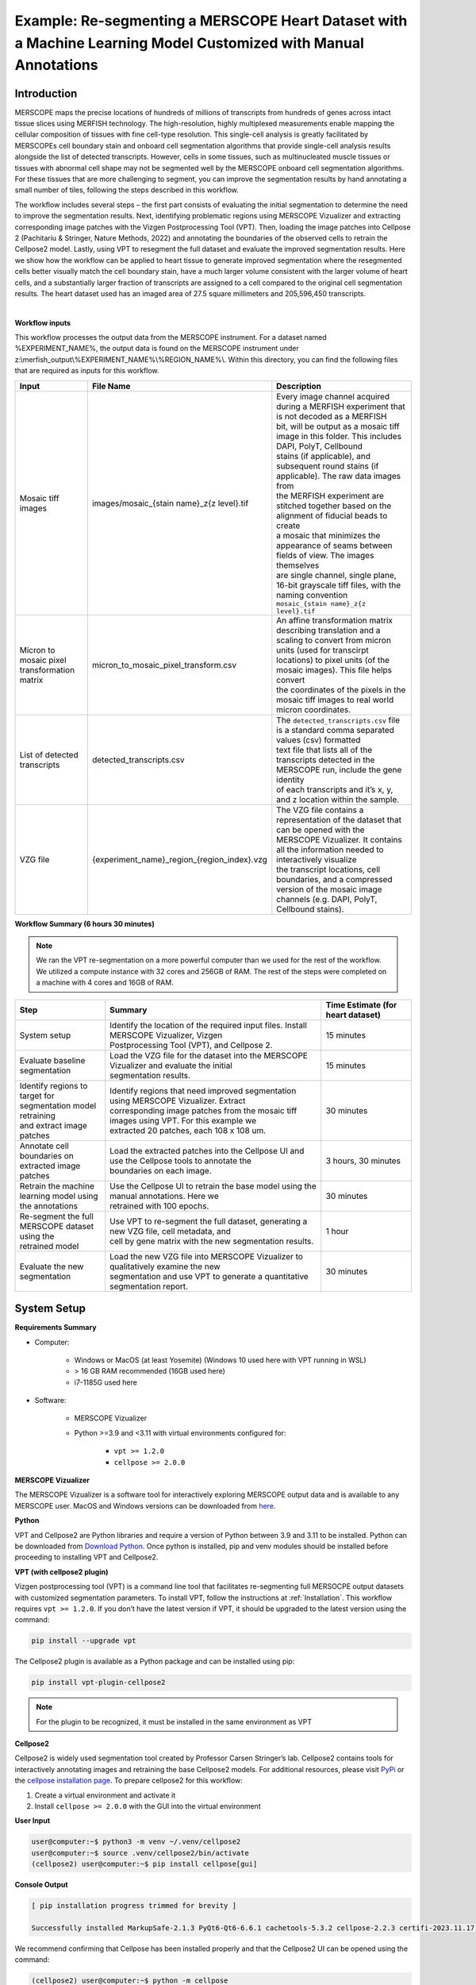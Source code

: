 
Example: Re-segmenting a MERSCOPE Heart Dataset with a Machine Learning Model Customized with Manual Annotations
================================================================================================================

Introduction
""""""""""""""""""""""""""""""""""""""""""""""""
MERSCOPE maps the precise locations of hundreds of millions of transcripts from hundreds of genes across intact tissue slices 
using MERFISH technology.  The high-resolution, highly multiplexed measurements enable mapping the cellular composition of 
tissues with fine cell-type resolution. This single-cell analysis is greatly facilitated by MERSCOPEs cell boundary stain 
and onboard cell segmentation algorithms that provide single-cell analysis results alongside the list of detected transcripts.  
However, cells in some tissues, such as multinucleated muscle tissues or tissues with abnormal cell shape may not be segmented 
well by the MERSCOPE onboard cell segmentation algorithms. For these tissues that are more challenging to segment, you can 
improve the segmentation results by hand annotating a small number of tiles, following the steps described in this workflow. 

The workflow includes several steps – the first part consists of evaluating the initial segmentation to determine the need 
to improve the segmentation results. Next, identifying problematic regions using MERSCOPE Vizualizer and extracting corresponding 
image patches with the Vizgen Postprocessing Tool (VPT). Then, loading the image patches into Cellpose 2 (Pachitariu & Stringer, Nature Methods, 2022) 
and annotating the boundaries of the observed cells to retrain the Cellpose2 model. Lastly, using VPT to resegment the full 
dataset and evaluate the improved segmentation results.  Here we show how the workflow can be applied to heart tissue to 
generate improved segmentation where the resegmented cells better visually match the cell boundary stain, have a much larger 
volume consistent with the larger volume of heart cells, and a substantially larger fraction of transcripts are assigned 
to a cell compared to the original cell segmentation results. The heart dataset used has an imaged area of 27.5 square millimeters 
and 205,596,450 transcripts.

.. image::  ../_static/vignette_images/cellpose2/cellpose2_workflow.png
    :width: 1200
    :align: center
    :alt: An image of cellpose2 workflow

|

**Workflow inputs**

This workflow processes the output data from the MERSCOPE instrument. For a dataset named %EXPERIMENT_NAME%, the output 
data is found on the MERSCOPE instrument under z:\\merfish_output\\%EXPERIMENT_NAME%\\%REGION_NAME%\\. Within this directory, 
you can find the following files that are required as inputs for this workflow.

.. list-table::
   :widths: 50 50 120
   :header-rows: 1

   * - Input 
     - File Name  
     - Description
   * - Mosaic tiff images
     - images/mosaic_{stain name}_z{z level}.tif 
     - | Every image channel acquired during a MERFISH experiment that is not decoded as a MERFISH 
       | bit, will be output as a mosaic tiff image in this folder. This includes DAPI, PolyT, Cellbound 
       | stains (if applicable), and subsequent round stains (if applicable). The raw data images from 
       | the MERFISH experiment are stitched together based on the alignment of fiducial beads to create 
       | a mosaic that minimizes the appearance of seams between fields of view. The images themselves 
       | are single channel, single plane, 16-bit grayscale tiff files, with the naming convention 
       | ``mosaic_{stain name}_z{z level}.tif``
   * - Micron to mosaic pixel transformation matrix
     - micron_to_mosaic_pixel_transform.csv
     - | An affine transformation matrix describing translation and a scaling to convert from  micron 
       | units (used for transcirpt locations) to pixel units (of the mosaic images). This file helps convert 
       | the coordinates of the pixels in the mosaic tiff images to real world micron coordinates.
   * - List of detected transcripts
     - detected_transcripts.csv
     - | The ``detected_transcripts.csv`` file is a standard comma separated values (csv) formatted 
       | text file that lists all of the transcripts detected in the MERSCOPE run, include the gene identity 
       | of each transcripts and it’s x, y, and z location within the sample. 
   * - VZG file
     - {experiment_name}_region_{region_index}.vzg
     - | The VZG file contains a representation of the dataset that can be opened with the 
       | MERSCOPE Vizualizer. It contains all the information needed to interactively visualize 
       | the transcript locations, cell boundaries, and a compressed version of the mosaic image 
       | channels (e.g. DAPI, PolyT, Cellbound stains).


**Workflow Summary (6 hours 30 minutes)**

.. note::
    We ran the VPT re-segmentation on a more powerful computer than we used for the rest of the workflow. We utilized a 
    compute instance with 32 cores and 256GB of RAM. The rest of the steps were completed on a machine with 4 cores and 
    16GB of RAM.

.. list-table::
   :widths: 50 120 50
   :header-rows: 1

   * - Step 
     - Summary 
     - Time Estimate (for heart dataset)
   * - System setup
     - | Identify the location of the required input files. Install MERSCOPE Vizualizer, Vizgen 
       | Postprocessing Tool (VPT), and Cellpose 2.
     - 15 minutes
   * - Evaluate baseline segmentation
     - | Load the VZG file for the dataset into the MERSCOPE Vizualizer and evaluate the initial 
       | segmentation results.
     - 15 minutes
   * - | Identify regions to target for segmentation model retraining 
       | and extract image patches
     - | Identify regions that need improved segmentation using MERSCOPE Vizualizer. Extract 
       | corresponding image patches from the mosaic tiff images using VPT. For this example we 
       | extracted 20 patches, each 108 x 108 um.
     - 30 minutes
   * - Annotate cell boundaries on extracted image patches
     - | Load the extracted patches into the Cellpose UI and use the Cellpose tools to annotate the 
       | boundaries on each image.
     - 3 hours, 30 minutes
   * - Retrain the machine learning model using the annotations
     - | Use the Cellpose UI to retrain the base model using the manual annotations. Here we 
       | retrained with 100 epochs.
     - 30 minutes
   * - | Re-segment the full MERSCOPE dataset using the 
       | retrained model
     - | Use VPT to re-segment the full dataset, generating a new VZG file, cell metadata, and 
       | cell by gene matrix with the new segmentation results. 
     - 1 hour
   * - Evaluate the new segmentation
     - | Load the new VZG file into MERSCOPE Vizualizer to qualitatively examine the new 
       | segmentation and use VPT to generate a quantitative segmentation report.
     - 30 minutes

System Setup
""""""""""""""""""""""""""""""""""""""""""""""""
**Requirements Summary**

* Computer:

    * Windows or MacOS (at least Yosemite) (Windows 10 used here with VPT running in WSL)
    * > 16 GB RAM recommended (16GB used here)
    * i7-1185G used here 

* Software:

    * MERSCOPE Vizualizer
    * Python >=3.9 and <3.11 with virtual environments configured for:

        * ``vpt >= 1.2.0``
        * ``cellpose >= 2.0.0``

**MERSCOPE Vizualizer**

The MERSCOPE Vizualizer is a software tool for interactively exploring MERSCOPE output data and is available to any MERSCOPE 
user. MacOS and Windows versions can be downloaded from  `here. <https://portal.vizgen.com/resources/software>`_

**Python**

VPT and Cellpose2 are Python libraries and require a version of Python between 3.9 and 3.11 to be installed. Python can 
be downloaded from `Download Python. <https://www.python.org/downloads/>`_ Once python is installed, pip and venv modules should be installed before proceeding 
to installing VPT and Cellpose2.

**VPT (with cellpose2 plugin)**

Vizgen postprocessing tool (VPT) is a command line tool that facilitates re-segmenting full MERSOCPE output datasets with 
customized segmentation parameters. To install VPT, follow the instructions at :ref:`Installation`. This workflow requires 
``vpt >= 1.2.0``. If you don’t have the latest version if VPT, it should be upgraded to the latest version using the command:

.. code-block:: bash

    pip install --upgrade vpt

The Cellpose2 plugin is available as a Python package and can be installed using pip:

.. code-block:: bash

    pip install vpt-plugin-cellpose2

.. note::
    For the plugin to be recognized, it must be installed in the same environment as VPT

**Cellpose2**

Cellpose2 is widely used segmentation tool created by Professor Carsen Stringer’s lab. Cellpose2 contains tools for interactively 
annotating images and retraining the base Cellpose2 models. For additional resources, please visit `PyPi <https://pypi.org/project/cellpose/>`_ 
or the `cellpose installation page <https://cellpose.readthedocs.io/en/latest/installation.html>`_. To prepare cellpose2 
for this workflow: 

1. Create a virtual environment and activate it
2. Install ``cellpose >= 2.0.0`` with the GUI into the virtual environment

**User Input**

.. code-block:: console

    user@computer:~$ python3 -m venv ~/.venv/cellpose2
    user@computer:~$ source .venv/cellpose2/bin/activate
    (cellpose2) user@computer:~$ pip install cellpose[gui]

**Console Output**

.. code-block:: console

    [ pip installation progress trimmed for brevity ]

    Successfully installed MarkupSafe-2.1.3 PyQt6-Qt6-6.6.1 cachetools-5.3.2 cellpose-2.2.3 certifi-2023.11.17 charset-normalizer-3.3.2 colorama-0.4.6 fastremap-1.14.0 filelock-3.13.1 fsspec-2023.12.2 google-api-core-2.15.0 google-auth-2.25.2 google-cloud-core-2.4.1 google-cloud-storage-2.14.0 google-crc32c-1.5.0 google-resumable-media-2.7.0 googleapis-common-protos-1.62.0 idna-3.6 imagecodecs-2023.9.18 jinja2-3.1.2 llvmlite-0.41.1 mpmath-1.3.0 natsort-8.4.0 networkx-3.2.1 numba-0.58.1 numpy-1.26.2 opencv-python-headless-4.8.1.78 packaging-23.2 protobuf-4.25.1 pyasn1-0.5.1 pyasn1-modules-0.3.0 pygments-2.17.2 pyqt6-6.6.1 pyqt6.sip-13.6.0 pyqtgraph-0.13.3 qtpy-2.4.1 requests-2.31.0 roifile-2023.8.30 rsa-4.9 scipy-1.11.4 superqt-0.6.1 sympy-1.12 tifffile-2023.12.9 torch-2.1.2 tqdm-4.66.1 typing-extensions-4.9.0 urllib3-2.1.0

We recommend confirming that Cellpose has been installed properly and that the Cellpose2 UI can be opened using the command:

.. code-block:: console

    (cellpose2) user@computer:~$ python -m cellpose

Step 1: Evaluate Baseline Segmentation
""""""""""""""""""""""""""""""""""""""""""""""""
To evaluate whether the segmentation may benefit from a machine learning model retrained with manual annotations, we begin 
by qualitatively and quantitatively evaluating the out-of-the-box segmentation. We find that retraining the machine learning 
model can substantially improve the cell segmentation on samples if either cells visually present in the DAPI or cell boundary 
stain images but not detected in the out-of-the-box segmentation or the cells have atypical cell morphology that is not 
well traced by the out of the box segmentation.

**Qualitative segmentation evaluation with MERSCOPE Vizualizer**

To qualitatively explore the initial segmentation results, we loaded the VZG file from the mouse heart experiment into the 
MERSCOPE Vizualizer software and examined the segmentation boundaries overlaid on the detected transcripts and the DAPI 
and cellpoa portion o. In the image below, we overlay the cell boundaries on top of the mosaic. The DAPI is colored blue, 
the cell boundary stain is colored green, the transcripts are overlaid as points, and the segmented cell boundaries are 
shown as cyan lines. Immediately, it can be seen that the geometries do not closely follow the clear cell boundaries and 
many transcripts fall outside of the cell boundaries. 

.. image:: ../_static/vignette_images/cellpose2/workflow_image1.png
    :width: 500
    :align: center
    :alt: An image of cellpose1

| 

**Quantitative segmentation evaluation with MERSCOPE segmentation summary report**

To MERSCOPE run summary report contains a segmentation summary that can facilitate quantitative evaluation of the segmentation 
quality. For experiments ran prior to MERSCOPE instrument control software version 234, the segmentation summary can be 
generated using the VPT command, ``generate-segmentation-metrics``. For more information about the options and arguments that 
may be passed to ``generate-segmentation-metrics``, please see the :ref:`Command Line Interface` section of the user guide.

An example of the segmentation report for the mouse heart dataset is shown below. From this segmentation summary, both the 
tissue area covered by cells and transcripts within a cell appear low (38% and 64% respectively), consistent with the qualitative 
evaluation using the MERSCOPE Vizualizer.

.. image:: ../_static/vignette_images/cellpose2/workflow_image2.png
    :width: 800
    :align: center
    :alt: An image of cellpose1 report

.. image:: ../_static/vignette_images/cellpose2/workflow_image3.png
    :width: 800
    :align: center
    :alt: An image of cellpose1 report

.. image:: ../_static/vignette_images/cellpose2/workflow_image4.png
    :width: 800
    :align: center
    :alt: An image of cellpose1 report

|

Step 2: Identify Regions to Target for Segmentation Model Retraining and Extract Image Patches
""""""""""""""""""""""""""""""""""""""""""""""""""""""""""""""""""""""""""""""""""""""""""""""
To retrain the machine learning model to achieve improved cell segmentation results, we first have to identify regions of 
the tissue to extract images to manually annotate. Since MERSCOPE Vizualizer enables interactively exploring a MERSCOPE 
output dataset, it is an ideal tool for identify regions of interest across the sample. To identify regions of the heart 
to extract for manual annotation, we opened the MERSCOPE Vizualizer, loaded the VZG file for the experiment, and identified 
regions where the segmentation boundaries did not match the expectations based on the DAPI and cell boundary stain images. 
If there are diverse cell morphologies across different regions of the tissue, we recommend extracting a diversity of regions 
covering the diversity of cell morphologies to avoid over-optimizing the model against a subset of the tissue. 

Once a region is identified, the following steps allow you to extract the corresponding image patch that can be loaded into Cellpose2.

1. Select the “Toggle info panel” button in the top left corner of the window (highlighted in red below).
2. Zoom in to the area of interest and use the “Window center (um)” or use the live cursor coordinates named “Cursor position (um)” from the info panel in the bottom left corner of the window (highlighted in red below) to find the (x, y) coordinate in micron space of the patch center you want to extract.

.. image:: ../_static/vignette_images/cellpose2/workflow_image5.png
    :width: 1000
    :align: center
    :alt: An image of Vizualizer

|

3. Record the (x,y) center coordinates of the selected region (center_x=4316.0, center_y=2512.0 here).
4. Use VPT to extract the corresponding patch from the mosaic images using the ``extract-image-patch`` command. For more information about the options and arguments that may be passed to ``extract-image-patch``, please see the :ref:`Command Line Interface` section of the user guide. This generates an RGB PNG image patch wherever you have specified the output.
   
    a. To minimize file transfer later on in the workflow, we recommend saving all output PNGs to the same folder.
    b. Note for this example heart dataset, the MERSCOPE Cell Boundary Stain was used and the Cellbound1 and Cellbound3 images were included in the output patch. For experiments where the MERSCOPE Cell Boundary Stain wasn’t used, DAPI and PolyT stains are still available for segmentation.
5. Repeat steps 2 through 4 for each of the regions selected for manual annotation.

**User Input**

.. code-block:: console

    (vpt_env) user@computer:~$ vpt --verbose --log-level 1 extract-image-patch \
    > --input-images MsHeart/region_0/images/ \
    > --input-micron-to-mosaic MsHeart/region_0/images/micron_to_mosaic_pixel_transform.csv \
    > --output-patch analysis_outputs/patch_4316_2512.png \
    > --center-x 4316.0 \
    > --center-y 2512.0 \
    > --size-x 108 \
    > --size-y 108 \
    > --input-z-index 3 \
    > --red-stain-name Cellbound1 \
    > --green-stain-name Cellbound3 \
    > --blue-stain-name DAPI \
    > --normalization CLAHE

**Console Output**

.. code-block:: console

    2023-12-06 16:53:22,352 - . - INFO - run extract-image-patch with args:Namespace(input_images='MsHeart/region_0/images/', input_micron_to_mosaic='MsHeart/region_0/images/micron_to_mosaic_pixel_transform.csv', output_patch='analysis_outputs/patch_4316_2512.png', center_x=4316.0, center_y=2512.0, size_x=108.0, size_y=108.0, input_z_index=3, red_stain_name='Cellbound2', green_stain_name='Cellbound3', blue_stain_name='DAPI', normalization='CLAHE', overwrite=False)
    2023-12-06 16:53:23,500 - . - INFO - extract image patch started
    2023-12-06 16:54:38,346 - . - INFO - extract image patch finished

An example of an output RGB PNG is shown below:

.. image:: ../_static/vignette_images/cellpose2/workflow_image6.png
    :width: 500
    :align: center
    :alt: An image of a patch

|

Step3: Annotate Cell Boundaries on Extracted Image Patches
""""""""""""""""""""""""""""""""""""""""""""""""""""""""""""""""""""""""""""""""""""""""""""""
Retraining the machine learning model requires manually indicating the ideal location of the cell boundaries within each 
of the selected image patches. This is achieved by loading the image patches into the Cellpose2 UI and using the Cellpose2 
tools to indicate the ideal cell boundaries. To do this, follow these steps:

1. Activate the cellpose 2.0 environment created during setup

.. code-block:: console

    user@computer:~$ source .venv/cellpose2/bin/activate

2. Launch the Cellpose UI (the UI should immediately pop up):

**User Input**

.. code-block:: console
    
    (cellpose2) user@computer:~$ python -m cellpose

**Console Output**

.. code-block:: console

    2023-12-21 15:57:00,717 [INFO] WRITING LOG OUTPUT TO user\.cellpose\run.log
    2023-12-21 15:57:00,717 [INFO]
    cellpose version:       2.2.3
    platform:               win32
    python version:         3.9.13
    torch version:          2.0.0+cpu
    2023-12-21 15:57:01,681 [INFO] TORCH CUDA version not installed/working.

.. image:: ../_static/vignette_images/cellpose2/workflow_image7.png
    :width: 700
    :align: center
    :alt: An image of Cellpose GUI

|

3. Load the PNG image that was saved in the previous step via File → Load image (\*.tif, \*.png, \*.jpg).

.. image:: ../_static/vignette_images/cellpose2/workflow_image8.png
    :width: 700
    :align: center
    :alt: An image of Cellpose GUI

|

4. Modify the segmentation parameters on the left panel and select the desired segmentation channels.

    a. The cyto2 model we used here accepts a channel to segment and an optional nuclear channel. Here we selected channel 0 as “chan to segment” and channel 3 as “chan2 (optional).”
    b. A more detailed description of each parameter can be found in the `Cellpose API <https://cellpose.readthedocs.io/en/latest/api.html#>`_ .

5. To facilitate the hand annotation, we first ran a baseline segmentation model on the image patch to generate preliminary cell boundaries to manually adjust by hand. The baseline model can either be one from the Cellpose2 “model zoo” or a previously trained custom model.

    a. We suggest evaluating the models in the model zoo to determine which gives the best baseline segmentation. The best baseline segmentation will both require the fewest manual edits and likely be the best base model to use for the following retraining step.

6. Modify the baseline segmentation masks by following the instructions in the Cellpose2 instruction video: `Cellpose2: human-in-the-loop model training (2x speed) <https://www.youtube.com/watch?v=3Y1VKcxjNy4>`_.
7. After any modification, a save via File → Save masks and image (as \*_seg.npy) OR Ctrl+S will save the new annotation NPY file in the current working directory with the same name as the image with a “_seg.npy” tagged on the end.

.. image:: ../_static/vignette_images/cellpose2/workflow_image9.png
    :width: 700
    :align: center
    :alt: An image of Cellpose GUI

|

Step 4: Retrain the Machine Learning Model Using the Annotations 
""""""""""""""""""""""""""""""""""""""""""""""""""""""""""""""""""""""""""""""""""""""""""""""
Once the manual annotations are created, Cellpose2 facilitates retraining the base model with the new annotations. To train 
on the series of ROI images that were just annotated, ensure all PNG images and associated NPY files are in a common folder 
and ensure that folder is set as the current working directory (can be seen at the top of the cellpose2 GUI). Once all manual 
annotations are completed, we retrained the model following the steps below:

1. In the menu bar along the top of the window, select Models → Train new model with images+masks in folder
2. Enter the name of the new model, the base model the new model should be derived from, and the training parameters and run the model.

    a. The model to be trained on top of is the model whose weights you wish to adjust. We recommend using the built-in cellpose model that was just used to generate the baseline for the manual adjustments. If no built-in model provided reasonable baseline segmentation, you may wish instead to train a model from scratch by selecting “scratch”.
    b. Model training parameters

        i. **Learning Rate:** The size of the steps taken during gradient descent (used to scale the magnitude of parameter updates). A higher rate can speed up learning, but risks not minimizing the loss function, while a lower rate may lead to slow convergence.
        ii. **Weight Decay:** A regularization technique that penalizes large weights in the model. This can help to prevent overfitting by discouraging overly complex models.
        iii. **Number of Epochs:** The number the total passes through the training data. Here we used 100 epochs.

3. The model will get saved to the \\models folder in the current working directory and/or wherever you installed cellpose and specified the model locations (typically a \\.cellpose\\models\\ folder in the \\Users directory). 
4. To evaluate the new model, import an image patch, modify the segmentation parameters to match the settings used for training, and select the custom model in the “custom models” section. Select “run model” as highlighted in red in the image below and examine the results of the model on your image.
5. If the results of the retrained model do not closely meet your expectations, we recommend either including additional image patches, adjusting the segmentation parameters, or changing the base model.

.. image:: ../_static/vignette_images/cellpose2/workflow_image10.png
    :width: 700
    :align: center
    :alt: An image of Cellpose GUI

|

Step 5: Re-segment Full MERSCOPE Dataset Using Retrained Model 
""""""""""""""""""""""""""""""""""""""""""""""""""""""""""""""""""""""""""""""""""""""""""""""
Once the refined Cellpose2 model was created using the manual annotations, we need to run the retrained model across the 
full MERSCOPE dataset to regenerate the cell by gene matrix to use for downstream single cell analysis. To do this processing, 
we use VPT to resegment the original images using the newly trained model.

The segmentation algorithm for VPT is specified through an algorithm JSON file. Example algorithm JSON files for Cellpose2 
can be found in the “example_analysis_algorithm” folder within the vpt-plugin-cellpose2 repository: https://github.com/Vizgen/vpt-plugin-cellpose2/tree/develop/example_analysis_algorithm. 
These can be used as a template for customizing to match the parameters specified within the Cellpose2 UI.

1. Files with “custom” are examples using customs models and not built-in models.
2. Files with “2task” are examples uisng multiple segmentation tasks whose results get harmonized. Typically one task segments the cell boundaries and the other segments nuclei.

In the algorithm JSON file, there are some fields that need to be updated. This includes the path to the newly saved custom 
model and the channel colors to the proper stain in the “segmentation_properties” section:

.. code:: javascript

    "segmentation_properties": {
        "model": null,
        "model_dimensions": "2D",
        "custom_weights": "CP_20230830_093420",
        "channel_map": {
        "red": "Cellbound1",
        "green": "Cellbound3",
        "blue": "DAPI"
        }
    },

and the channel names, cell diameter, and thresholds in the “segmentation_parameters” section:

.. code:: javascript

    "segmentation_parameters": {
        "nuclear_channel": "DAPI",
        "entity_fill_channel": "all",
        "diameter": 137.76,
        "flow_threshold": 0.95,
        "cellprob_threshold": -5.5,
        "minimum_mask_size": 500
    },

To achieve equivalent results to what was observed earlier in the Cellpose2 UI, the diameter parameter should be set equal 
to the expected one from the cellpose2 GUI. To get this value, load the newly trained model in the “custom models” section 
and read the value filled in the “cell diameter” field, as indicated in the image below:

.. image:: ../_static/vignette_images/cellpose2/workflow_image11.png
    :width: 200
    :align: center
    :alt: An image of Cellpose GUI

|

With the segmentation parameter file configured, we used VPTs run-segmentation command to run the new model at scale by 
utilizing the cellpose2 plugin. This generates a new parquet file with the segmentation boundaries determined using the 
newly trained model across the full dataset. Note that we ran the VPT re-segmentation on a more powerful computer than we 
used for the rest of the workflow. We utilized a compute instance with 32 cores and 256GB of RAM.

**User Input**

.. code-block:: console

    (vpt_env) user@computer:~$ vpt --verbose --processes 32 run-segmentation \
    > --segmentation-algorithm example_analysis_algorithm/cellpose2_custom_2task.json \
    > --input-images="MsHeart/region_0/images/mosaic_(?P<stain>[\w|-]+)_z(?P<z>[0-9]+).tif" \
    > --input-micron-to-mosaic MsHeart/region_0/images/micron_to_mosaic_pixel_transform.csv \
    > --output-path analysis_outputs \
    > --tile-size 2400 \
    > --tile-overlap 200

**Console Output**

.. code-block:: console

    2024-01-03 16:45:11,103 - . - INFO - run run-segmentation with args:Namespace(segmentation_algorithm='202305010900_U2OS_small_set_VMSC00000/region_0/cellpose2_2task_optimized.json', input_images='202305010900_U2OS_small_set_VMSC00000/region_0/images/mosaic_(?P<stain>[\\w|-]+[0-9]?)_z(?P<z>[0-9]+).tif', input_micron_to_mosaic='202305010900_U2OS_small_set_VMSC00000/region_0/images/micron_to_mosaic_pixel_transform.csv', output_path='202305010900_U2OS_small_set_VMSC00000/cellpose2/', tile_size=1000, tile_overlap=200, max_row_group_size=17500, overwrite=True)
    2024-01-03 16:45:11,600 - . - INFO - run_segmentation started
    2024-01-03 16:45:11,797 - . - INFO - prepare segmentation started
    2024-01-03 16:46:08,556 - . - INFO - prepare segmentation finished
    2024-01-03 16:46:16,445 - ./task-368 - INFO - Run segmentation on tile 368 started
    2024-01-03 16:46:16,477 - ./task-344 - INFO - Run segmentation on tile 344 started
    2024-01-03 16:46:16,497 - ./task-396 - INFO - Run segmentation on tile 396 started
    2024-01-03 16:46:16,497 - ./task-364 - INFO - Run segmentation on tile 364 started
    2024-01-03 16:46:16,517 - ./task-380 - INFO - Run segmentation on tile 380 started
    2024-01-03 16:46:16,517 - ./task-376 - INFO - Run segmentation on tile 376 started
    2024-01-03 16:46:16,547 - ./task-308 - INFO - Run segmentation on tile 308 started
    2024-01-03 16:46:16,547 - ./task-284 - INFO - Run segmentation on tile 284 started
    2024-01-03 16:46:16,547 - ./task-312 - INFO - Run segmentation on tile 312 started
    2024-01-03 16:46:16,547 - ./task-372 - INFO - Run segmentation on tile 372 started
    2024-01-03 16:46:16,547 - ./task-360 - INFO - Run segmentation on tile 360 started
    2024-01-03 16:46:16,547 - ./task-316 - INFO - Run segmentation on tile 316 started
    2024-01-03 16:46:16,579 - ./task-300 - INFO - Run segmentation on tile 300 started
    .
    .
    .
    [ run-segmentation progress trimmed ]
    .
    .
    .
    2024-01-03 16:46:17,099 - ./task-376 - INFO - Tile 376 [22400, 11200, 1600, 1600]
    2024-01-03 16:46:17,172 - ./task-368 - INFO - Tile 368 [11200, 11200, 1600, 1600]
    2024-01-03 16:46:17,172 - ./task-284 - INFO - Tile 284 [19600, 8400, 1600, 1600]
    2024-01-03 16:46:17,180 - ./task-308 - INFO - Tile 308 [53200, 8400, 1600, 1600]
    2024-01-03 16:46:17,180 - ./task-312 - INFO - Tile 312 [58800, 8400, 1600, 1600]
    2024-01-03 16:46:17,202 - ./task-372 - INFO - Tile 372 [16800, 11200, 1600, 1600]
    2024-01-03 16:46:17,221 - ./task-316 - INFO - Tile 316 [1400, 9800, 1600, 1600]
    2024-01-03 16:46:17,240 - ./task-344 - INFO - Tile 344 [40600, 9800, 1600, 1600]
    2024-01-03 16:46:17,240 - ./task-364 - INFO - Tile 364 [5600, 11200, 1600, 1600]
    2024-01-03 16:46:17,261 - ./task-300 - INFO - Tile 300 [42000, 8400, 1600, 1600]
    .
    .
    .
    [ run-segmentation progress trimmed ]
    .
    .
    .
    2024-01-03 16:48:21,020 - ./task-344 - INFO - generate_polygons_from_mask
    2024-01-03 16:48:21,100 - ./task-344 - INFO - get_polygons_from_mask: z=0, labels:96
    2024-01-03 16:48:21,171 - ./task-300 - INFO - generate_polygons_from_mask
    2024-01-03 16:48:21,232 - ./task-300 - INFO - get_polygons_from_mask: z=0, labels:133
    2024-01-03 16:48:21,294 - ./task-380 - INFO - generate_polygons_from_mask
    2024-01-03 16:48:21,371 - ./task-380 - INFO - get_polygons_from_mask: z=0, labels:110
    2024-01-03 16:48:21,404 - ./task-384 - INFO - generate_polygons_from_mask
    2024-01-03 16:48:21,481 - ./task-384 - INFO - get_polygons_from_mask: z=0, labels:110
    2024-01-03 16:48:21,549 - ./task-392 - INFO - generate_polygons_from_mask
    2024-01-03 16:48:21,626 - ./task-336 - INFO - generate_polygons_from_mask
    2024-01-03 16:48:21,637 - ./task-392 - INFO - get_polygons_from_mask: z=0, labels:127
    2024-01-03 16:48:21,704 - ./task-336 - INFO - get_polygons_from_mask: z=0, labels:94
    2024-01-03 16:48:22,262 - ./task-364 - INFO - raw segmentation result contains 36 rows
    2024-01-03 16:48:22,263 - ./task-364 - INFO - fuze across z
    2024-01-03 16:48:22,408 - ./task-372 - INFO - generate_polygons_from_mask
    2024-01-03 16:48:22,410 - ./task-364 - INFO - remove edge polys
    2024-01-03 16:48:22,486 - ./task-372 - INFO - get_polygons_from_mask: z=0, labels:90
    2024-01-03 16:48:23,529 - ./task-284 - INFO - raw segmentation result contains 84 rows
    2024-01-03 16:48:23,529 - ./task-284 - INFO - fuze across z
    2024-01-03 16:48:23,716 - ./task-284 - INFO - remove edge polys
    2024-01-03 16:48:25,166 - ./task-344 - INFO - raw segmentation result contains 94 rows
    2024-01-03 16:48:25,166 - ./task-344 - INFO - fuze across z
    .
    .
    .
    [ run-segmentation progress trimmed ]
    .
    .
    .
    2024-01-03 17:23:19,716 - . - INFO - After both resolution steps, found 0 uncaught overlaps
    2024-01-03 17:23:49,330 - . - INFO - Resolved overlapping in the compiled dataframe
    2024-01-03 17:23:56,102 - . - INFO - Saved compiled dataframe for entity cell in micron space
    2024-01-03 17:24:14,568 - . - INFO - Saved compiled dataframe for entity cell in mosaic space
    2024-01-03 17:24:14,569 - . - INFO - Compile tile segmentation finished
    2024-01-03 17:24:15,509 - . - INFO - run_segmentation finished

Along with the cell boundaries, we also regenerated the cell by gene matrix (the number of times a transcript from each 
of the targetted genes appears within each of the segmented cell boundaries), the cell metadata (containing coordinates, 
volume, and transcript counts for each cell), and updated the vzg file to include the new segmentation boundaries using 
the following commands in VPT:

**User Input**

.. code-block:: console

    (vpt_env) user@computer:~$ vpt --verbose partition-transcripts \
    > --input-boundaries analysis_outputs/cellpose2_micron_space.parquet \
    > --input-transcripts MsHeart/region_0/detected_transcripts.csv \
    > --output-entity-by-gene analysis_outputs/cell_by_gene.csv

**Console Output**

.. code-block:: console

    2023-12-22 18:12:22,915 - . - INFO - run partition-transcripts with args:Namespace(input_boundaries='analysis_outputs/cellpose2_micron_space.parque', input_transcripts='MsHeart/region_0/detected_transcripts.csv', output_entity_by_gene='analysis_outputs/cell_by_gene.csv', chunk_size=10000000, output_transcripts=None, overwrite=False)
    2023-12-22 18:12:23,023 - . - INFO - Partition transcripts started
    2023-12-22 19:36:15,115 - . - INFO - cell by gene matrix saved as analysis_outputs/cell_by_gene.csv
    2023-12-22 19:36:15,115 - . - INFO - Partition transcripts finished

**User Input**

.. code-block:: console

    (vpt_env) user@computer:~$ vpt --verbose derive-entity-metadata \
    > --input-boundaries analysis_outputs/cellpose2_micron_space.parquet \
    > --output-metadata analysis_outputs/cell_metadata.csv

**Console Output**

.. code-block:: console

    2023-12-22 21:09:19,721 - . - INFO - run derive-entity-metadata with args:Namespace(input_boundaries='analysis_outputs/cellpose2_micron_space.parquet', output_metadata='analysis_outputs/cell_metadata.csv', input_entity_by_gene=None, overwrite=False)
    2023-12-22 21:09:19,828 - . - INFO - Derive cell metadata started
    2023-12-22 21:12:58,070 - . - INFO - Derive cell metadata finished

**User Input**

.. code-block:: console

    (vpt_env) user@computer:~$ vpt --verbose --processes 8 update-vzg \
    > --input-vzg MsHeart/region_0/MsHeart_region_0.vzg \
    > --input-boundaries analysis_outputs/cellpose2_micron_space.parquet \
    > --input-entity-by-gene analysis_outputs/cell_by_gene.csv \
    > --output-vzg analysis_outputs/MsHeart_region_0_cellpose2.vzg

**Console Output**

.. code-block:: console

    2024-01-04 15:53:07,072 - . - INFO - run update-vzg with args:Namespace(input_vzg='MsHeart/region_0/MsHeart_region_0.vzg', input_boundaries='analysis_outputs/cellpose2_micron_space.parquet', input_entity_by_gene='analysis_outputs/cell_by_gene.csv', output_vzg='analysis_outputs/MsHeart_region_0_cellpose2.vzg', input_metadata=None, input_entity_type=None, overwrite=False)
    2024-01-04 15:53:07,162 - . - INFO - Unpacking vzg file
    2024-01-04 15:54:22,797 - . - INFO - MsHeart/region_0/MsHeart_region_0.vzg unpacked!
    2024-01-04 15:54:22,800 - . - INFO - Dataset folder: vzg_build_temp/vzg_2024-01-04T15_53_07_162250/MsHeart_region_0
    2024-01-04 15:54:22,800 - . - INFO - Number of input genes: 635
    2024-01-04 15:54:27,800 - . - INFO - There is no cell metadata on input, start creating
    2024-01-04 15:55:56,412 - . - INFO - Cell metadata file created
    2024-01-04 15:55:57,133 - . - INFO - Running cell assembly in 8 processes for feature cell
    2024-01-04 15:55:59,528 - ./task-0 - INFO - running cells processing for fovs
    2024-01-04 15:55:59,528 - ./task-5 - INFO - running cells processing for fovs
    2024-01-04 15:55:59,529 - ./task-7 - INFO - running cells processing for fovs
    2024-01-04 15:55:59,529 - ./task-1 - INFO - running cells processing for fovs
    2024-01-04 15:55:59,529 - ./task-3 - INFO - running cells processing for fovs
    2024-01-04 15:55:59,531 - ./task-4 - INFO - running cells processing for fovs
    2024-01-04 15:55:59,546 - ./task-6 - INFO - running cells processing for fovs
    2024-01-04 15:55:59,548 - ./task-2 - INFO - running cells processing for fovs
    2024-01-04 16:03:13,625 - ./task-6 - INFO - Done fov 6
    2024-01-04 16:04:03,978 - ./task-0 - INFO - Done fov 0
    2024-01-04 16:05:21,948 - ./task-2 - INFO - Done fov 2
    2024-01-04 16:05:25,018 - ./task-3 - INFO - Done fov 3
    2024-01-04 16:05:26,003 - ./task-1 - INFO - Done fov 1
    2024-01-04 16:05:44,222 - ./task-4 - INFO - Done fov 4
    2024-01-04 16:05:48,758 - ./task-5 - INFO - Done fov 5
    2024-01-04 16:06:20,875 - . - INFO - Cells binaries generation completed for feature cell
    2024-01-04 16:06:24,141 - . - INFO - Start calculating expression matrices
    2024-01-04 16:07:52,520 - . - INFO - Start calculating coloring arrays
    2024-01-04 16:07:54,998 - . - INFO - Finish calculating
    2024-01-04 16:07:55,047 - . - INFO - Assembler data binaries generation complected for feature cell
    2024-01-04 16:12:29,691 - . - INFO - new vzg file created
    2024-01-04 16:12:30,654 - . - INFO - temp files deleted
    2024-01-04 16:12:30,654 - . - INFO - Update VZG completed

Step 6: Evaluate New Segmentation
""""""""""""""""""""""""""""""""""""""""""""""""""""""""""""""""""""""""""""""""""""""""""""""
With the newly generated segmentation, we next evaluated the performance improvement from the re-annotated dataset, both 
qualitatively and quantitatively as we did with the original segmentation results.

For qualitative evaluation, we loaded the newly generated VZG file into the MERSCOPE Vizualizer software and examined the 
segmentation boundaries overlaid on the transcripts and images. With the retrained model, we can see that the segmented 
cells much more closely follow the elongated shape expected for the muscle cells in this region of the heart. 

.. image:: ../_static/vignette_images/cellpose2/workflow_image12.png
    :width: 1000
    :align: center
    :alt: An image of Vizualizer

|

With VPT, we also regenerated the segmentation summary using generate-segmentation-metrics directly to generate a new quantitative 
report and metrics csv file for the full-scale segmentation run. This command requires the detected_transcripts.csv as well 
as the cell_by_gene.csv, and cell_metadata.csv, generated from the previous VPT commands. 

**User Input**

.. code-block:: console

    (vpt_env) user@computer:~$ vpt --verbose generate-segmentation-metrics \
    > --input-entity-by-gene analysis_outputs/cell_by_gene.csv \
    > --input-metadata analysis_outputs/cell_metadata.csv \
    > --input-transcripts MsHeart/region_0/detected_transcripts.csv \
    > --output-csv analysis_outputs/segmentation_metrics.csv \
    > --experiment-name MsHeart_cellpose2 \
    > --output-report analysis_outputs/segmentation_report.html \
    > --output-clustering analysis_outputs/ \
    > --input-images MsHeart/region_0/images/ \
    > --input-boundaries MsHeart/cellpose2_micron_space.parquet \
    > --input-micron-to-mosaic MsHeart/region_0/images/micron_to_mosaic_pixel_transform.csv \
    > --input-z-index 0 \
    > --red-stain-name Cellbound1 \
    > --green-stain-name Cellbound3 \
    > --blue-stain-name DAPI \
    > --normalization CLAHE \
    > --transcript-count-filter-threshold 100 \
    > --volume-filter-threshold 200 \

**Console Output**

.. code-block:: console

    2023-12-06 12:10:32,525 - . - INFO - run generate-segmentation-metrics with args:Namespace(input_entity_by_gene='analysis_outputs/cell_by_gene.csv', input_metadata='analysis_outputs/cell_metadata.csv', input_transcripts='MsHeart/region_0/detected_transcripts.csv', output_csv='analysis_outputs/segmentation_metrics.csv', experiment_name='MsHeart_cellpose2', output_report='analysis_outputs/segmentation_report.html', output_clustering='analysis_outputs/', input_images='MsHeart/region_0/images/', input_boundaries='MsHeart/cellpose2_micron_space.parquet', input_micron_to_mosaic='MsHeart/region_0/images/micron_to_mosaic_pixel_transform.csv', input_z_index=0, red_stain_name='Cellbound1', green_stain_name='Cellbound3', blue_stain_name='DAPI', normalization='CLAHE', transcript_count_filter_threshold=100, volume_filter_threshold=200, overwrite=False)
    2023-12-06 12:10:51,642 - . - INFO - Generate segmentation metrics started
    2023-12-06 12:10:53,518 - . - INFO - Cell clustering started
    2023-12-06 12:11:17,369 - . - INFO - Cell clustering finished
    2023-12-06 12:11:17,370 - . - INFO - Making html report started
    2023-12-06 12:12:02,489 - . - INFO - Making html report finished
    2023-12-06 12:12:02,499 - . - INFO - Generate segmentation metrics finished

Opening of the summary html (shown below), the metrics and distributions can be directly compared to the previous segmentation. 
From the new summary report, we can see that for this example heart dataset, the retrained model significantly improved 
the cell segmentation metrics: cell size increased from 730.3 um^3 to 1423.3 um^3, transcripts per cell increased from 891 to 1514, 
and the percent of transcripts found within a segmented cell increased from 64.1% to 78.6%. For this sample with atypical 
cell morphology, manually annotating a few small regions and retraining the machine-learning model yielded significantly 
improved single-cell quantification for downstream biological analysis.

.. image:: ../_static/vignette_images/cellpose2/workflow_image13.png
    :width: 800
    :align: center
    :alt: An image of cellpose2 report

|

.. image:: ../_static/vignette_images/cellpose2/workflow_image14.png
    :width: 800
    :align: center
    :alt: An image of cellpose2 report

|

.. image:: ../_static/vignette_images/cellpose2/workflow_image15.png
    :width: 800
    :align: center
    :alt: An image of cellpose2 report

|
